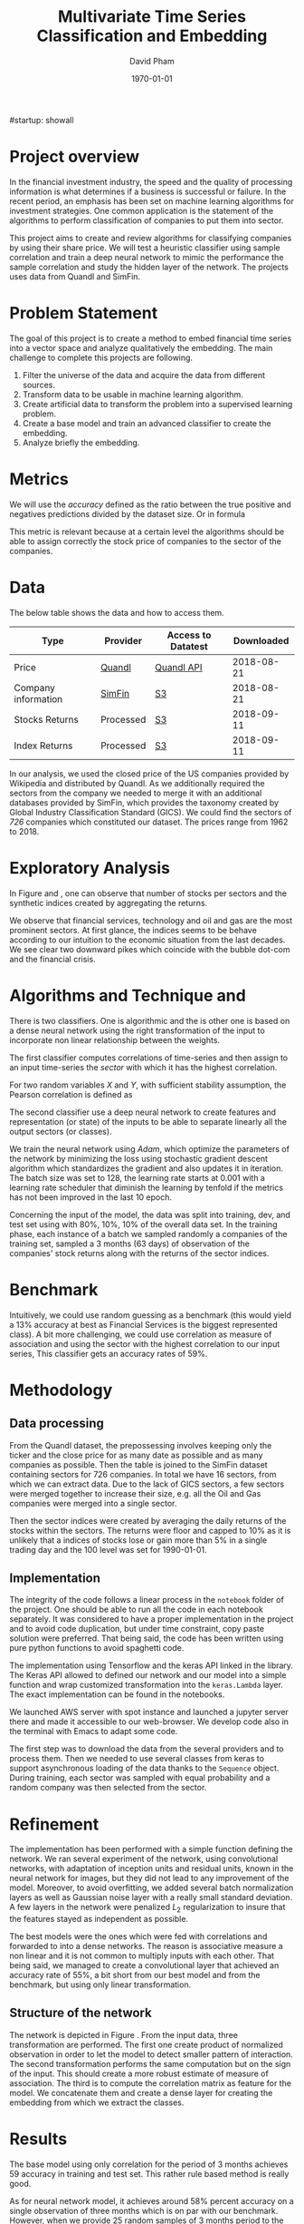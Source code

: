 #startup: showall
#+TITLE: Multivariate Time Series Classification and Embedding
#+AUTHOR: David Pham
#+EMAIL: davidpham87@gmail.com
#+DATE: \today

#+LaTeX_CLASS: article
#+LaTeX_CLASS_OPTIONS: [a4paper,twoside]
#+LaTeX_HEADER: \usepackage[T1]{fontenc}
#+LaTeX_HEADER: \usepackage{lmodern}
#+LaTeX_HEADER: \usepackage[margin=3.5cm]{geometry}
#+LaTeX_HEADER: \usepackage[colorlinks]{hyperref}
#+LaTeX_HEADER: \usepackage{pdflscape}

* Project overview

In the financial investment industry, the speed and the quality of processing
information is what determines if a business is successful or failure. In the
recent period, an emphasis has been set on machine learning algorithms for
investment strategies. One common application is the statement of the algorithms
to perform classification of companies to put them into sector.

This project aims to create and review algorithms for classifying companies by
using their share price. We will test a heuristic classifier using sample
correlation and train a deep neural network to mimic the performance the sample
correlation and study the hidden layer of the network. The projects uses data
from Quandl and SimFin.

* Problem Statement

  The goal of this project is to create a method to embed financial time series
  into a vector space and analyze qualitatively the embedding. The main
  challenge to complete this projects are following.

  1. Filter the universe of the data and acquire the data from different
     sources.
  2. Transform data to be usable in machine learning algorithm.
  3. Create artificial data to transform the problem into a supervised learning problem.
  4. Create a base model and train an advanced classifier to create the embedding.
  5. Analyze briefly the embedding.


* Metrics

  We will use the /accuracy/ defined as the ratio between the true positive and
  negatives predictions divided by the dataset size. Or in formula

#+BEGIN_EXPORT latex
\begin{align*}
  \textrm{accuracy} = \frac{\textsc{number of correct classification} }{\textsc{sample size}}
\end{align*}
#+END_EXPORT

  This metric is relevant because at a certain level the algorithms should be
  able to assign correctly the stock price of companies to the sector of the
  companies.


* Data

The below table shows the data and how to access them.

| Type                | Provider  | Access to Datatest | Downloaded |
|---------------------+-----------+--------------------+------------|
| Price               | [[https://www.quandl.com/databases/WIKIP/documentation/about][Quandl]]    | [[https://www.quandl.com/databases/WIKIP][Quandl API]]         | 2018-08-21 |
| Company information | [[https://simfin.com/data/find/][SimFin]]    | [[https://s3.us-east-2.amazonaws.com/udacity-capstone-data-davidpham87/data/company_fundamentals.csv][S3]]                 | 2018-08-21 |
| Stocks Returns      | Processed | [[https://s3.us-east-2.amazonaws.com/udacity-capstone-data-davidpham87/data/wiki_stocks_returns.csv][S3]]                 | 2018-09-11 |
| Index Returns       | Processed | [[https://s3.us-east-2.amazonaws.com/udacity-capstone-data-davidpham87/data/wiki_indices_returns.csv][S3]]                 | 2018-09-11 |
|---------------------+-----------+--------------------+------------|

In our analysis, we used the closed price of the US companies provided by
Wikipedia and distributed by Quandl. As we additionally required the sectors
from the company we needed to merge it with an additional databases provided by
SimFin, which provides the taxonomy created by Global Industry Classification
Standard (GICS). We could find the sectors of \emph{726} companies which
constituted our dataset. The prices range from 1962 to 2018.

* Exploratory Analysis

In Figure \ref{fig:distribution-sectors} and \ref{fig:gics-level}, one can
observe that number of stocks per sectors and the synthetic indices created by
aggregating the returns.

We observe that financial services, technology and oil and gas are the most
prominent sectors. At first glance, the indices seems to be behave according to
our intuition to the economic situation from the last decades. We see clear two
downward pikes which coincide with the bubble dot-com and the financial crisis.

#+BEGIN_EXPORT latex
\begin{figure}    
\begin{center}
  \label{fig:distribution-sectors}
  \includegraphics[width=0.95\textwidth]{figures/sectors_distribution}
  \caption{Distribution of sectors in the data.}
  \end{center}
\end{figure}
#+END_EXPORT

#+BEGIN_EXPORT latex
\begin{figure}    
\begin{center}
  \label{fig:gics-level}
  \includegraphics[width=0.95\textwidth]{figures/indexes_level}
  \caption{Synthetic indices of sectors according to GICS. Index are set on 100 on the 1990-01-01.}
  \end{center}
\end{figure}
#+END_EXPORT

* Algorithms and Technique and 

  There is two classifiers. One is algorithmic and the is other one is based on
  a dense neural network using the right transformation of the input to
  incorporate non linear relationship between the weights.

  The first classifier computes correlations of time-series and then assign to an
  input time-series the /sector/ with which it has the highest correlation. 

  For two random variables $X$ and $Y$, with sufficient stability assumption, the
  Pearson correlation is defined as

  #+BEGIN_EXPORT latex
  \begin{align*}
    \rho_p(X, Y) = E[XY] - (E[X]E[Y])^2 \approx \sum_{i=1}^n x_iy_i - \Big(\sum_{i=1}^nx_i\sum_{i=1}^n y_i\Big)^2,
  \end{align*}
  #+END_EXPORT


  The second classifier use a deep neural network to create features and
  representation (or state) of the inputs to be able to separate linearly all
  the output sectors (or classes).
  
  We train the neural network using /Adam/, which optimize the parameters of the
  network by minimizing the loss using stochastic gradient descent algorithm
  which standardizes the gradient and also updates it in iteration. The batch
  size was set to 128, the learning rate starts at $0.001$ with a learning rate
  scheduler that diminish the learning by tenfold if the metrics has not been
  improved in the last 10 epoch.

  Concerning the input of the model, the data was split into training, dev, and
  test set using with 80%, 10%, 10% of the overall data set. In the training
  phase, each instance of a batch we sampled randomly a companies of the training
  set, sampled a 3 months (63 days) of observation of the companies' stock
  returns along with the returns of the sector indices.

* Benchmark

  Intuitively, we could use random guessing as a benchmark (this would yield a
  13% accuracy at best as Financial Services is the biggest represented class).
  A bit more challenging, we could use correlation as measure of association and
  using the sector with the highest correlation to our input series, This
  classifier gets an accuracy rates of 59%.


* Methodology

** Data processing

   From the Quandl dataset, the prepossessing involves keeping only the ticker
   and the close price for as many date as possible and as many companies as
   possible. Then the table is joined to the SimFin dataset containing sectors
   for 726 companies. In total we have 16 sectors, from which we can extract
   data. Due to the lack of GICS sectors, a few sectors were merged together to
   increase their size, e.g. all the Oil and Gas companies were merged into a
   single sector.

   Then the sector indices were created by averaging the daily returns of the
   stocks within the sectors. The returns were floor and capped to 10% as it is
   unlikely that a indices of stocks lose or gain more than 5% in a single
   trading day and the 100 level was set for 1990-01-01.

** Implementation

   The integrity of the code follows a linear process in the =notebook= folder
   of the project. One should be able to run all the code in each notebook
   separately. It was considered to have a proper implementation in the project
   and to avoid code duplication, but under time constraint, copy paste solution
   were preferred. That being said, the code has been written using pure python
   functions to avoid spaghetti code.

   The implementation using Tensorflow and the keras API linked in the library.
   The Keras API allowed to defined our network and our model into a simple
   function and wrap customized transformation into the =keras.Lambda= layer.
   The exact implementation can be found in the notebooks.
   
   We launched AWS server with spot instance and launched a jupyter server there
   and made it accessible to our web-browser. We develop code also in the
   terminal with Emacs to adapt some code. 

   The first step was to download the data from the several providers and to
   process them. Then we needed to use several classes from keras to support
   asynchronous loading of the data thanks to the =Sequence= object. During
   training, each sector was sampled with equal probability and a random
   company was then selected from the sector.

* Refinement 

  The implementation has been performed with a simple function defining the
  network. We ran several experiment of the network, using convolutional
  networks, with adaptation of inception units and residual units, known in the
  neural network for images, but they did not lead to any improvement of the
  model. Moreover, to avoid overfitting, we added several batch normalization
  layers as well as Gaussian noise layer with a really small standard deviation.
  A few layers in the network were penalized $L_2$ regularization to insure that
  the features stayed as independent as possible.

  The best models were the ones which were fed with correlations and forwarded
  to into a dense networks. The reason is associative measure a non linear and
  it is not common to multiply inputs with each other. That being said, we
  managed to create a convolutional layer that achieved an accuracy rate of
  55%, a bit short from our best model and from the benchmark, but using only
  linear transformation.

   
** Structure of the network

   The network is depicted in Figure \ref{fig:keras-nn}. From the input data,
   three transformation are performed. The first one create product of
   normalized observation in order to let the model to detect smaller pattern of
   interaction. The second transformation performs the same computation but on
   the sign of the input. This should create a more robust estimate of measure
   of association. The third is to compute the correlation matrix as feature for
   the model. We concatenate them and create a dense layer for creating the
   embedding from which we extract the classes.
 
   #+BEGIN_EXPORT latex

    \begin{figure}    
    \begin{center}
      \label{fig:keras-nn}
      \includegraphics[width=\textwidth]{./figures/model_keras}
      \caption{Neural Network structure}
      \end{center}
    \end{figure}

    #+END_EXPORT

* Results

  The base model using only correlation for the period of 3 months achieves
  $59%$ accuracy in training and test set. This rather rule based method is
  really good.

  As for neural network model, it achieves around $58\%$ percent accuracy on a
  single observation of three months which is on par with our benchmark.
  However, when we provide 25 random samples of 3 months period to the
  classifier, the classifier achieves $80\%$ accuracy. As it can be read in
  Table [[tbl:confusion-report]].

  #+BEGIN_EXPORT latex
  \begin{landscape}
    \begin{figure}    
    \begin{center}
      \label{fig:confusion-matrix}
      \includegraphics[height=\textheight]{./figures/confusion_matrix.png}
      \caption{Confusion matrix of our predictor.}
      \end{center}
    \end{figure}
  \end{landscape}
  #+END_EXPORT

  In Figure \ref{fig:confusion-matrix}, we observe that the neural network model
  classifier does a fairly good job at classifying sectors with a notable
  exception of /Chemicals/ and /Manufacturing - Apparels and Furniture/. The
  reason are probably that are little data.

  #+ATTR_LATEX: :environment longtable :align |l|rrrr|
  #+CAPTION: Confusion Report from the neural network classifier with resampled data.
  #+NAME: tbl:confusion-report
  |-------------------------------------+-----------+--------+----------+---------|
  | Sector                              | precision | recall | f1-score | support |
  |-------------------------------------+-----------+--------+----------+---------|
  | Business Services                   |      1.00 |   1.00 |     1.00 |       3 |
  | Chemicals                           |      0.00 |   0.00 |     0.00 |       3 |
  | Communication Equipment             |      0.00 |   0.00 |     0.00 |       2 |
  | Communication Services              |      1.00 |   0.50 |     0.67 |       2 |
  | Consumer Packaged Goods             |      0.60 |   0.75 |     0.67 |       4 |
  | Drug Manufacturers                  |      0.67 |   1.00 |     0.80 |       2 |
  | Entertainment                       |      1.00 |   1.00 |     1.00 |       3 |
  | Financial Services                  |      0.90 |   0.90 |     0.90 |      10 |
  | Industrial Products                 |      0.71 |   1.00 |     0.83 |       5 |
  | Insurance                           |      1.00 |   1.00 |     1.00 |       3 |
  | Manufacturing - Apparel & Furniture |      0.00 |   0.00 |     0.00 |       3 |
  | Medical                             |      1.00 |   1.00 |     1.00 |       6 |
  | Oil and Gas                         |      1.00 |   1.00 |     1.00 |       7 |
  | REITs                               |      1.00 |   0.83 |     0.91 |       6 |
  | Retail - Apparel & Specialty        |      0.86 |   1.00 |     0.92 |       6 |
  | Technology                          |      0.78 |   0.88 |     0.82 |       8 |
  |-------------------------------------+-----------+--------+----------+---------|
  | avg / total                         |      0.79 |   0.82 |     0.80 |      73 |
  |-------------------------------------+-----------+--------+----------+---------|


* Embedding

  We are curious to look at the embedding produce by our neural network. We use
  t-SNE to create a low dimensional representation of it. This technique
  preserves the similarity between points.

  In order to create an estimate of the embedding, we sampled the 25 periods of
  3 months of each stock and averaged their embedding. 

  In Figure \ref{fig:tsne-embedding}, it can be observed that stocks from the
  same sector tends to be near each other. The distinct cluster are finance and
  technology, which are also the most represented in our dataset. The model
  seems to have difficulty to differentiate some chemical companies as their
  embedding seems to be close to some industrial production companies. In
  general, the more companies we had in the raw dataset the more precise the
  groups are.

  #+BEGIN_EXPORT latex
  \begin{landscape}
    \begin{figure}    
    \begin{center}
      \label{fig:tsne-embedding}
      \includegraphics[height=\textheight]{./figures/tsne.png}
      \caption{T-SNE of the embedding layers of the network.}
      \end{center}
    \end{figure}

    \begin{figure}    
    \begin{center}
      \label{fig:silhouette-score}
      \includegraphics[height=\textheight]{./figures/silouhette_score}
      \caption{Silhouette score of the average embedding of the stocks}
      \end{center}
    \end{figure}
  \end{landscape}
  #+END_EXPORT

  In Figure \ref{fig:silhouette-score}, the silhouette score is depicted for the
  several sectors in our dataset. The first observation is we see the advantage
  of a neural network classifier over k-means clustering, because the silhouette
  score over-weights the mislabeled sample of financial and technology, which are
  the most precise sectors. Otherwise we can observe that REiTS, Oil and Gas,
  and the Insurance sector are grouped tightly making them quite distinct group.


* Conclusion and Further applications

  The first lesson I learned is data preparation and acquisition is much harder
  than thought and we should thank the machine learning community for providing
  so many labeled data set for our development. Indeed the financial industry
  still leverage on providing exclusive data and create a difficult task to
  leverage on alternative dataset, which could potentially provide added value.

  Second, in deep learning, a bigger network does not necessarily translate into
  a better performance: training is much more difficult with more parameters
  even with regularizers and advanced optimization method. As for the training,
  balancing the classes improves a lot the training and can potentially improve
  the performance of the model. Financial data also proved to be tricky to
  handle without proper averaging. The signal to noise ratio is much higher than
  typical machine learning application domain.

  The primary goal of the project was to find method that could create embedding
  for financial time series and Figure \ref{fig:tsne-embedding} provides a good
  proof that this goal has been reached. Our clustering abilities are still
  lacking as the accuracy rate for sample of three months is yet not better than
  a simple correlation measure. But the method has a higher accuracy when
  sampled with more data. 

  As for the improvement, we could try different architecture (LSTM and several
  skip convolution). The LSTM models could allow flexible time input. Moreover
  it would have been interesting to apply some semi-unsupervised method to
  improve the model and embedding. We could have applied our existing predictor
  for stocks whose sector is missing and recompute the indices and maybe retrain
  the classifier. A really interesting step would have been to incorporate T-SNE
  or [[https://github.com/lmcinnes/umap][Uniform Manifold Approximation and Projection]] in the training and apply
  additional clustering technique. These low dimensional projections seems to
  cluster data efficiently. This could also potentially resolve our inability to
  detect new group in as we would need to train them. Zero shot learning would
  be an interesting project to the study.

